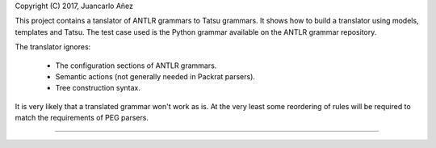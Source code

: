 Copyright (C) 2017, Juancarlo Añez

This project contains a tanslator of ANTLR grammars to Tatsu grammars. It shows how to build a translator using models, templates and Tatsu. The test case used is the Python grammar available on the ANTLR grammar repository.

The translator ignores:

    * The configuration sections of ANTLR grammars.
    * Semantic actions (not generally needed in Packrat parsers).
    * Tree construction syntax.

It is very likely that a translated grammar won't work as is. At the very least some reordering of rules will be required to match the requirements of PEG parsers.

----
